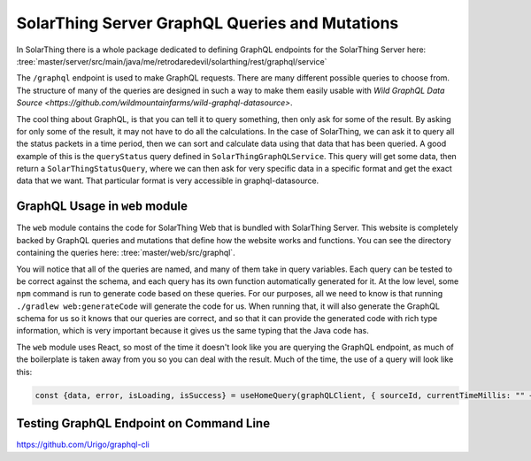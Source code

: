SolarThing Server GraphQL Queries and Mutations
================================================

In SolarThing there is a whole package dedicated to defining GraphQL endpoints for the SolarThing Server here:
:tree:`master/server/src/main/java/me/retrodaredevil/solarthing/rest/graphql/service`

The ``/graphql`` endpoint is used to make GraphQL requests. There are many different possible queries to choose from.
The structure of many of the queries are designed in such a way to make them easily usable with `Wild GraphQL Data Source <https://github.com/wildmountainfarms/wild-graphql-datasource>`.

The cool thing about GraphQL, is that you can tell it to query something, then only ask for some of the result.
By asking for only some of the result, it may not have to do all the calculations.
In the case of SolarThing, we can ask it to query all the status packets in a time period,
then we can sort and calculate data using that data that has been queried.
A good example of this is the ``queryStatus`` query defined in ``SolarThingGraphQLService``.
This query will get some data, then return a ``SolarThingStatusQuery``, where we can then ask for very specific data
in a specific format and get the exact data that we want. That particular format is very accessible in graphql-datasource.

GraphQL Usage in ``web`` module
---------------------------------

The ``web`` module contains the code for SolarThing Web that is bundled with SolarThing Server.
This website is completely backed by GraphQL queries and mutations that define how the website works and functions.
You can see the directory containing the queries here:
:tree:`master/web/src/graphql`.

You will notice that all of the queries are named, and many of them take in query variables. Each query can be tested to be
correct against the schema, and each query has its own function automatically generated for it.
At the low level, some ``npm`` command is run to generate code based on these queries.
For our purposes, all we need to know is that running ``./gradlew web:generateCode`` will generate the code for us.
When running that, it will also generate the GraphQL schema for us so it knows that our queries are correct,
and so that it can provide the generated code with rich type information, which is very important because
it gives us the same typing that the Java code has.

The ``web`` module uses React, so most of the time it doesn't look like you are querying the GraphQL endpoint,
as much of the boilerplate is taken away from you so you can deal with the result.
Much of the time, the use of a query will look like this:

.. code-block:: typescript

    const {data, error, isLoading, isSuccess} = useHomeQuery(graphQLClient, { sourceId, currentTimeMillis: "" + timeMillisRounded});


Testing GraphQL Endpoint on Command Line
------------------------------------------

https://github.com/Urigo/graphql-cli

